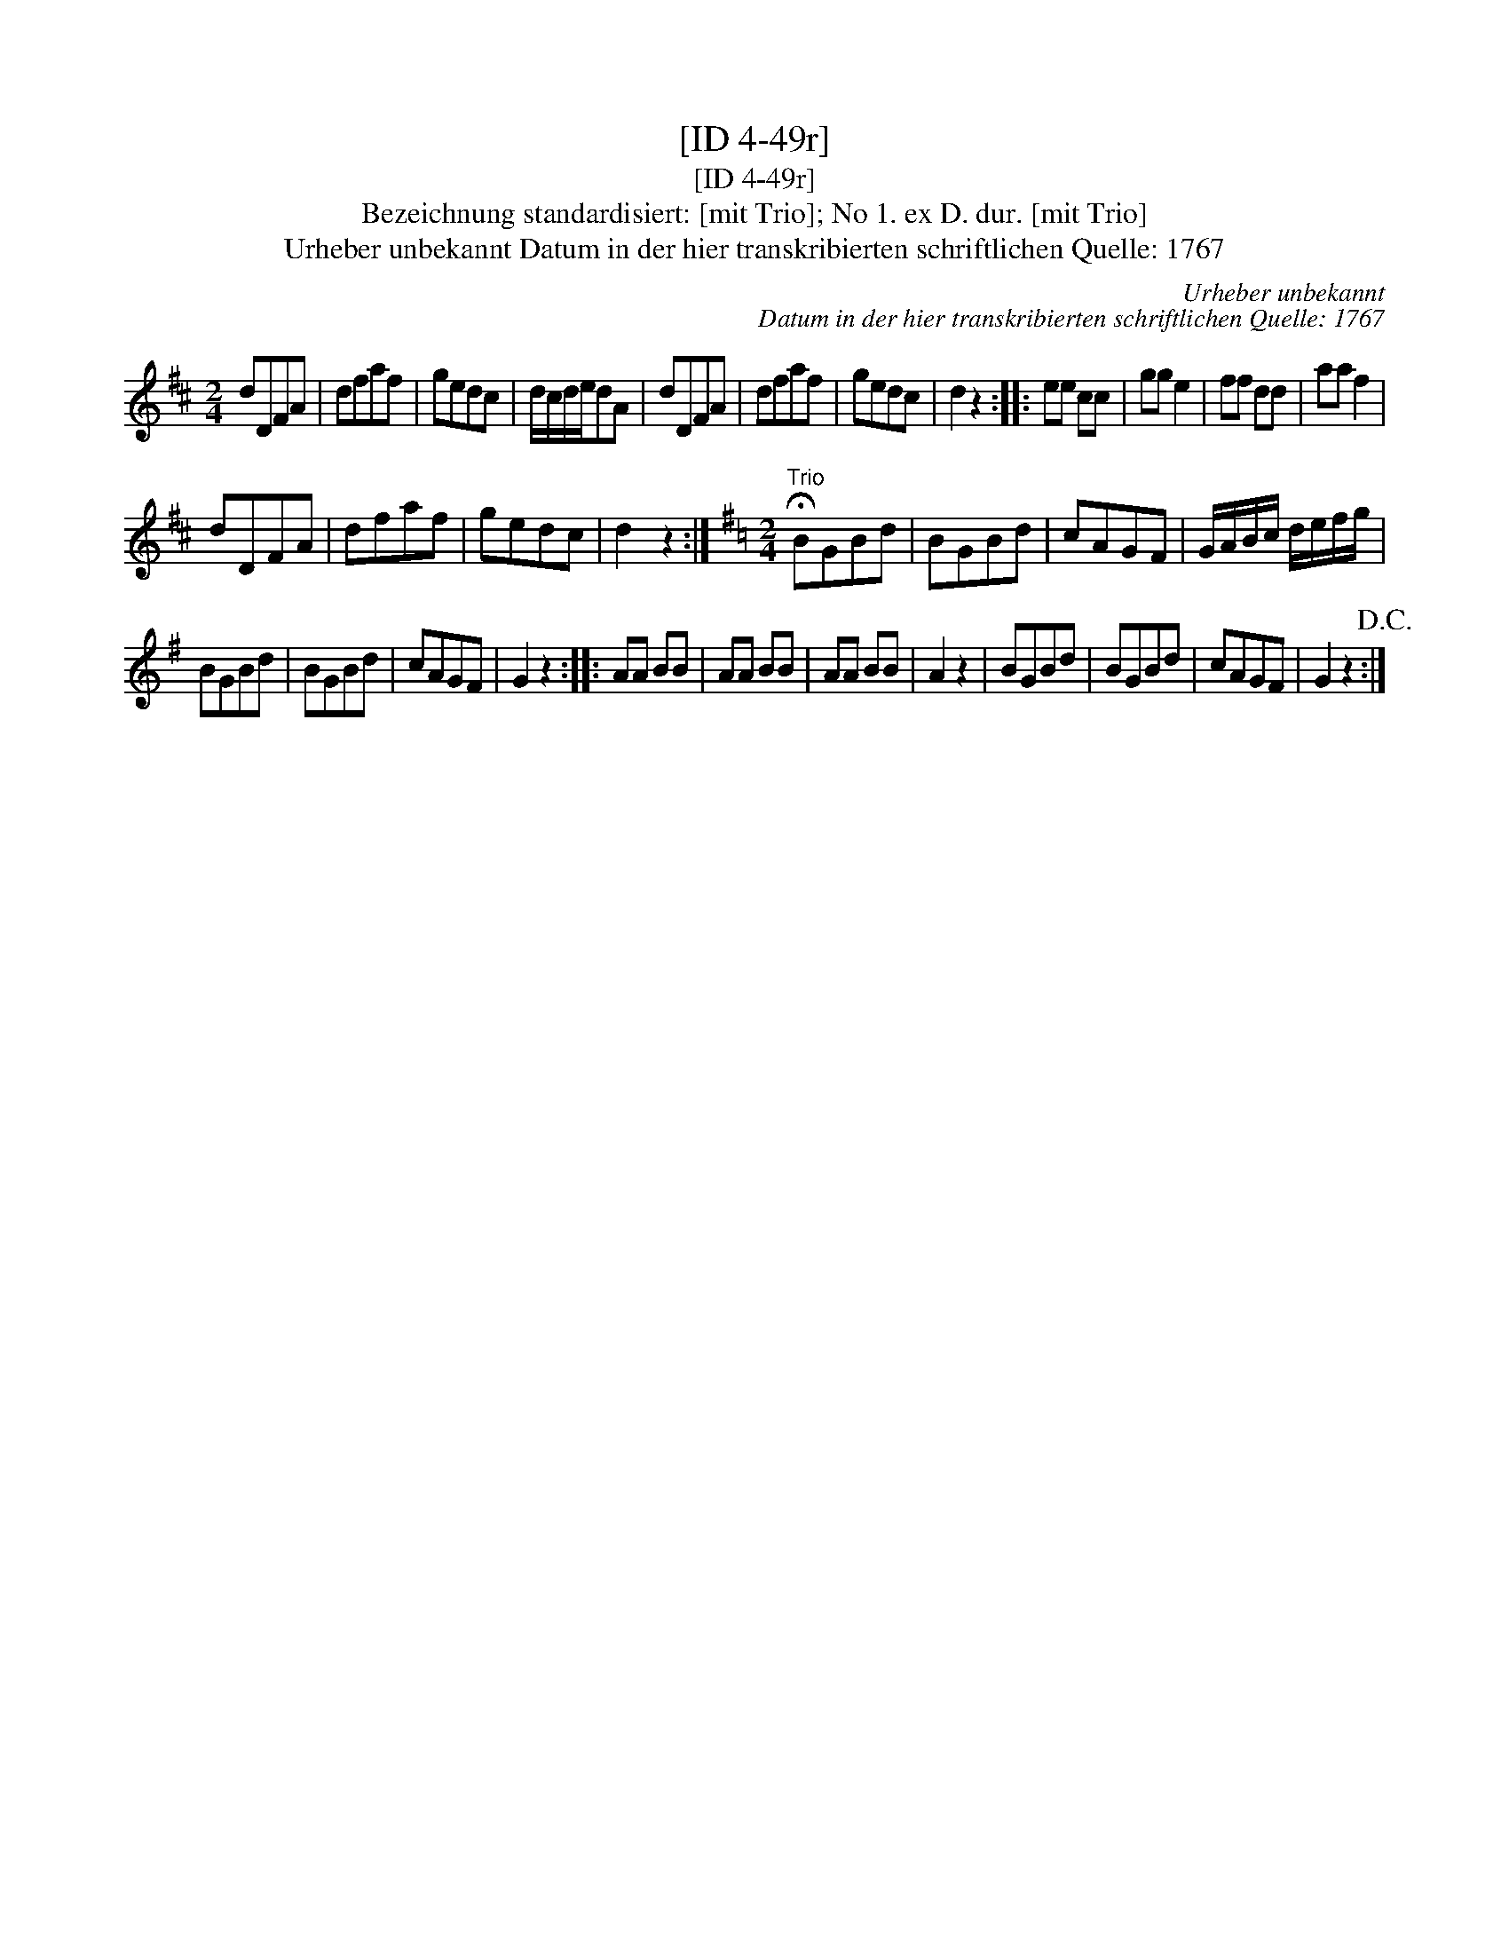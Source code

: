 X:1
T:[ID 4-49r]
T:[ID 4-49r]
T:Bezeichnung standardisiert: [mit Trio]; No 1. ex D. dur. [mit Trio]
T:Urheber unbekannt Datum in der hier transkribierten schriftlichen Quelle: 1767
C:Urheber unbekannt
C:Datum in der hier transkribierten schriftlichen Quelle: 1767
L:1/8
M:2/4
K:D
V:1 treble 
V:1
 dDFA | dfaf | gedc | d/c/d/e/dA | dDFA | dfaf | gedc | d2 z2 :: ee cc | gg e2 | ff dd | aa f2 | %12
 dDFA | dfaf | gedc | d2 z2 :|[K:G][M:2/4]"^Trio" !fermata!BGBd | BGBd | cAGF | G/A/B/c/ d/e/f/g/ | %20
 BGBd | BGBd | cAGF | G2 z2 :: AA BB | AA BB | AA BB | A2 z2 | BGBd | BGBd | cAGF | G2 z2!D.C.! :| %32

